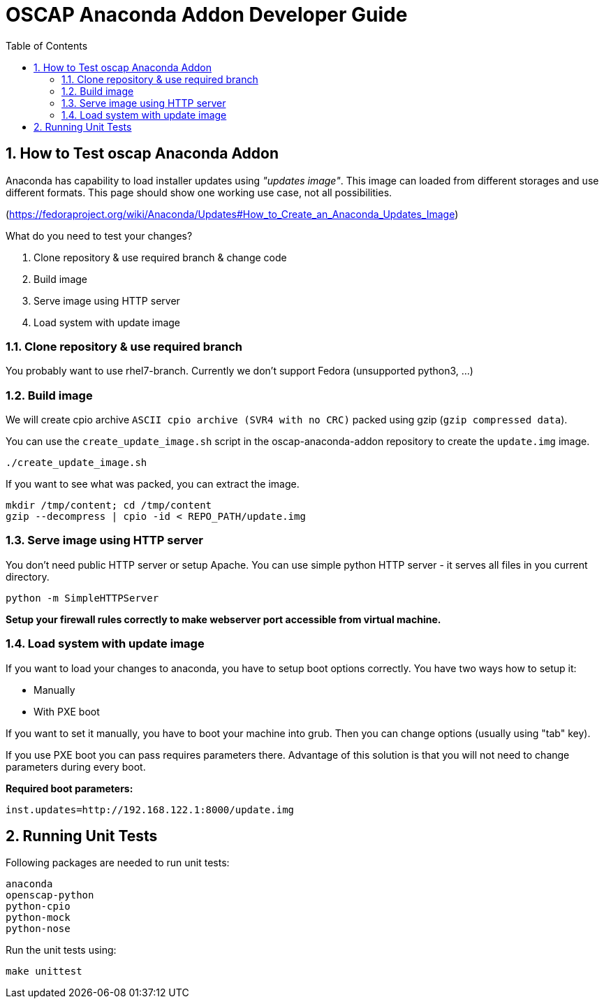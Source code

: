 = OSCAP Anaconda Addon Developer Guide
:imagesdir: ./images
:toc:
:toc-placement: preamble
:numbered:

toc::[]


== How to Test oscap Anaconda Addon

Anaconda has capability to load installer updates using _"updates image"_. This image can loaded from different storages and use different formats. This page should show one working use case, not all possibilities.

(https://fedoraproject.org/wiki/Anaconda/Updates#How_to_Create_an_Anaconda_Updates_Image)

What do you need to test your changes?

1. Clone repository & use required branch & change code
2. Build image
3. Serve image using HTTP server
4. Load system with update image

=== Clone repository & use required branch
You probably want to use rhel7-branch. Currently we don't support Fedora (unsupported python3, ...)

=== Build image
We will create cpio archive `ASCII cpio archive (SVR4 with no CRC)` packed using gzip (`gzip compressed data`).

You can use the `create_update_image.sh` script in the oscap-anaconda-addon repository to create the `update.img` image.

```
./create_update_image.sh
```
If you want to see what was packed, you can extract the image.
```
mkdir /tmp/content; cd /tmp/content
gzip --decompress | cpio -id < REPO_PATH/update.img
```


=== Serve image using HTTP server
You don't need public HTTP server or setup Apache.
You can use simple python HTTP server - it serves all files in you current directory.
```
python -m SimpleHTTPServer
```
**Setup your firewall rules correctly to make webserver port accessible from virtual machine.**

=== Load system with update image
If you want to load your changes to anaconda, you have to setup boot options correctly.
You have two ways how to setup it:

- Manually
- With PXE boot

If you want to set it manually, you have to boot your machine into grub. Then you can change options (usually using "tab" key).

If you use PXE boot you can pass requires parameters there. Advantage of this solution is that you will not need to change parameters during every boot.

**Required boot parameters:**
```
inst.updates=http://192.168.122.1:8000/update.img
```

== Running Unit Tests

Following packages are needed to run unit tests:

```
anaconda
openscap-python
python-cpio
python-mock
python-nose
```

Run the unit tests using:

```
make unittest
```
